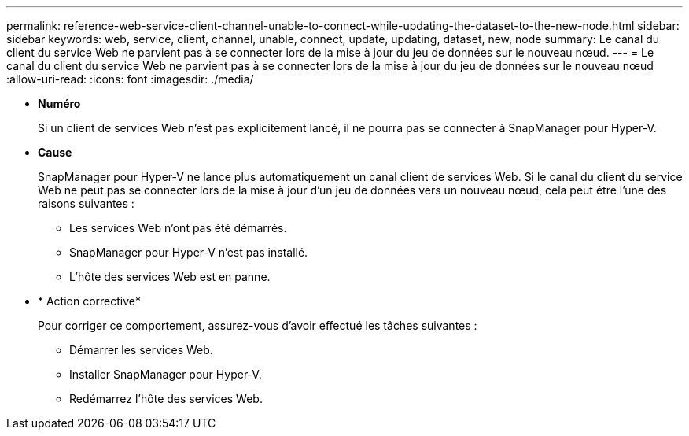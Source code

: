 ---
permalink: reference-web-service-client-channel-unable-to-connect-while-updating-the-dataset-to-the-new-node.html 
sidebar: sidebar 
keywords: web, service, client, channel, unable, connect, update, updating, dataset, new, node 
summary: Le canal du client du service Web ne parvient pas à se connecter lors de la mise à jour du jeu de données sur le nouveau nœud. 
---
= Le canal du client du service Web ne parvient pas à se connecter lors de la mise à jour du jeu de données sur le nouveau nœud
:allow-uri-read: 
:icons: font
:imagesdir: ./media/


* *Numéro*
+
Si un client de services Web n'est pas explicitement lancé, il ne pourra pas se connecter à SnapManager pour Hyper-V.

* *Cause*
+
SnapManager pour Hyper-V ne lance plus automatiquement un canal client de services Web. Si le canal du client du service Web ne peut pas se connecter lors de la mise à jour d'un jeu de données vers un nouveau nœud, cela peut être l'une des raisons suivantes :

+
** Les services Web n'ont pas été démarrés.
** SnapManager pour Hyper-V n'est pas installé.
** L'hôte des services Web est en panne.


* * Action corrective*
+
Pour corriger ce comportement, assurez-vous d'avoir effectué les tâches suivantes :

+
** Démarrer les services Web.
** Installer SnapManager pour Hyper-V.
** Redémarrez l'hôte des services Web.



